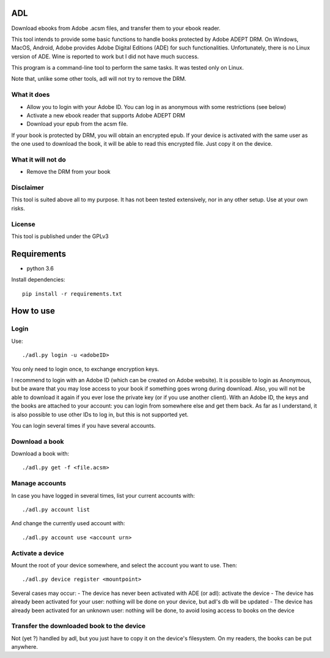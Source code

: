 ADL
===

Download ebooks from Adobe .acsm files, and transfer them to your ebook reader.

This tool intends to provide some basic functions to handle books protected by Adobe ADEPT DRM.
On Windows, MacOS, Android, Adobe provides Adobe Digital Editions (ADE) for such functionalities. Unfortunately, there is no Linux version of ADE. Wine is reported to work but I did not have much success.

This program is a command-line tool to perform the same tasks. It was tested only on Linux.

Note that, unlike some other tools, adl will not try to remove the DRM.

What it does
------------
- Allow you to login with your Adobe ID. You can log in as anonymous with some restrictions (see below)
- Activate a new ebook reader that supports Adobe ADEPT DRM
- Download your epub from the acsm file. 

If your book is protected by DRM, you will obtain an encrypted epub. 
If your device is activated with the same user as the one used to download the book, it will be able to read this encrypted file. Just copy it on the device.

What it will not do
-------------------
- Remove the DRM from your book

Disclaimer
----------
This tool is suited above all to my purpose. It has not been tested extensively, nor in any other setup. Use at your own risks.

License
-------
This tool is published under the GPLv3

Requirements
============

- python 3.6

Install dependencies::

  pip install -r requirements.txt


How to use
==========

Login
-----
Use::

  ./adl.py login -u <adobeID>

You only need to login once, to exchange encryption keys.

I recommend to login with an Adobe ID (which can be created on Adobe website). It is possible to login as Anonymous, but be aware that you may lose access to your book if something goes wrong during download. Also, you will not be able to download it again if you ever lose the private key (or if you use another client). With an Adobe ID, the keys and the books are attached to your account: you can login from somewhere else and get them back.
As far as I understand, it is also possible to use other IDs to log in, but this is not supported yet.

You can login several times if you have several accounts.

Download a book
---------------

Download a book with::

  ./adl.py get -f <file.acsm>

Manage accounts
---------------

In case you have logged in several times, list your current accounts with::

  ./adl.py account list

And change the currently used account with::

  ./adl.py account use <account urn>

Activate a device
-----------------

Mount the root of your device somewhere, and select the account you want to use. Then::

  ./adl.py device register <mountpoint>

Several cases may occur:
- The device has never been activated with ADE (or adl): activate the device
- The device has already been activated for your user: nothing will be done on your device, but adl's db will be updated
- The device has already been activated for an unknown user: nothing will be done, to avoid losing access to books on the device

Transfer the downloaded book to the device
------------------------------------------

Not (yet ?) handled by adl, but you just have to copy it on the device's filesystem. On my readers, the books can be put anywhere.

